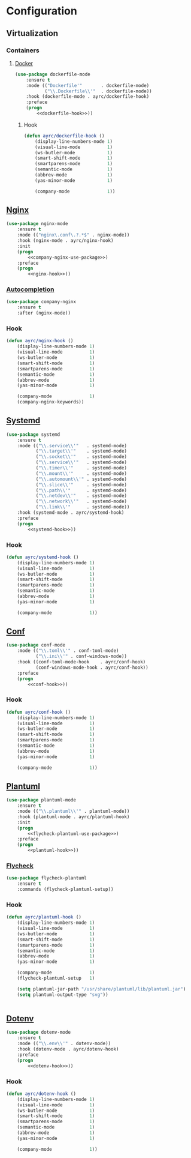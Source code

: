 * Configuration
** Virtualization
*** Containers
**** [[https://github.com/spotify/dockerfile-mode][Docker]]
    #+BEGIN_SRC emacs-lisp :noweb tangle
      (use-package dockerfile-mode
          :ensure t
          :mode (("Dockerfile'"       . dockerfile-mode)
                 ("\\.Dockerfile\\'"  . dockerfile-mode))
          :hook (dockerfile-mode . ayrc/dockerfile-hook)
          :preface
          (progn
              <<dockerfile-hook>>))
    #+END_SRC

***** Hook
      #+BEGIN_SRC emacs-lisp :tangle no :noweb-ref dockerfile-hook
        (defun ayrc/dockerfile-hook ()
            (display-line-numbers-mode 1)
            (visual-line-mode          1)
            (ws-butler-mode            1)
            (smart-shift-mode          1)
            (smartparens-mode          1)
            (semantic-mode             1)
            (abbrev-mode               1)
            (yas-minor-mode            1)

            (company-mode              1))
      #+END_SRC

** [[https://github.com/ajc/nginx-mode][Nginx]]
   #+BEGIN_SRC emacs-lisp :noweb tangle
     (use-package nginx-mode
         :ensure t
         :mode (("nginx\.conf\.?.*$" . nginx-mode))
         :hook (nginx-mode . ayrc/nginx-hook)
         :init
         (progn
             <<company-nginx-use-package>>)
         :preface
         (progn
             <<nginx-hook>>))
   #+END_SRC

*** [[https://github.com/stardiviner/company-nginx][Autocompletion]]
    #+BEGIN_SRC emacs-lisp :tangle no :noweb-ref company-nginx-use-package
      (use-package company-nginx
          :ensure t
          :after (nginx-mode))
    #+END_SRC

*** Hook
    #+BEGIN_SRC emacs-lisp :tangle no :noweb-ref nginx-hook
      (defun ayrc/nginx-hook ()
          (display-line-numbers-mode 1)
          (visual-line-mode          1)
          (ws-butler-mode            1)
          (smart-shift-mode          1)
          (smartparens-mode          1)
          (semantic-mode             1)
          (abbrev-mode               1)
          (yas-minor-mode            1)

          (company-mode              1)
          (company-nginx-keywords))
    #+END_SRC

** [[https://github.com/holomorph/systemd-mode][Systemd]]
   #+BEGIN_SRC emacs-lisp :noweb tangle
     (use-package systemd
         :ensure t
         :mode (("\\.service\\'"   . systemd-mode)
                ("\\.target\\'"    . systemd-mode)
                ("\\.socket\\'"    . systemd-mode)
                ("\\.service\\'"   . systemd-mode)
                ("\\.timer\\'"     . systemd-mode)
                ("\\.mount\\'"     . systemd-mode)
                ("\\.automount\\'" . systemd-mode)
                ("\\.slice\\'"     . systemd-mode)
                ("\\.path\\'"      . systemd-mode)
                ("\\.netdev\\'"    . systemd-mode)
                ("\\.network\\'"   . systemd-mode)
                ("\\.link\\'"      . systemd-mode))
         :hook (systemd-mode . ayrc/systemd-hook)
         :preface
         (progn
             <<systemd-hook>>))
   #+END_SRC

*** Hook
    #+BEGIN_SRC emacs-lisp :tangle no :noweb-ref systemd-hook
      (defun ayrc/systemd-hook ()
          (display-line-numbers-mode 1)
          (visual-line-mode          1)
          (ws-butler-mode            1)
          (smart-shift-mode          1)
          (smartparens-mode          1)
          (semantic-mode             1)
          (abbrev-mode               1)
          (yas-minor-mode            1)

          (company-mode              1))
    #+END_SRC

** [[https://github.com/emacs-mirror/emacs/blob/master/lisp/textmodes/conf-mode.el][Conf]]
   #+BEGIN_SRC emacs-lisp :noweb tangle
     (use-package conf-mode
         :mode (("\\.toml\\'" . conf-toml-mode)
                ("\\.ini\\'" . conf-windows-mode))
         :hook ((conf-toml-mode-hook    . ayrc/conf-hook)
                (conf-windows-mode-hook . ayrc/conf-hook))
         :preface
         (progn
             <<conf-hook>>))
   #+END_SRC

*** Hook
    #+BEGIN_SRC emacs-lisp :tangle no :noweb-ref conf-hook
      (defun ayrc/conf-hook ()
          (display-line-numbers-mode 1)
          (visual-line-mode          1)
          (ws-butler-mode            1)
          (smart-shift-mode          1)
          (smartparens-mode          1)
          (semantic-mode             1)
          (abbrev-mode               1)
          (yas-minor-mode            1)

          (company-mode              1))
    #+END_SRC

** [[https://github.com/skuro/plantuml-mode][Plantuml]]
   #+BEGIN_SRC emacs-lisp :noweb tangle
     (use-package plantuml-mode
         :ensure t
         :mode (("\\.plantuml\\'" . plantuml-mode))
         :hook (plantuml-mode . ayrc/plantuml-hook)
         :init
         (progn
             <<flycheck-plantuml-use-package>>)
         :preface
         (progn
             <<plantuml-hook>>))
   #+END_SRC

*** [[https://github.com/alexmurray/flycheck-plantuml][Flycheck]]
    #+BEGIN_SRC emacs-lisp :tangle no :noweb-ref flycheck-plantuml-use-package
      (use-package flycheck-plantuml
          :ensure t
          :commands (flycheck-plantuml-setup))
    #+END_SRC

*** Hook
    #+BEGIN_SRC emacs-lisp :tangle no :noweb-ref plantuml-hook
      (defun ayrc/plantuml-hook ()
          (display-line-numbers-mode 1)
          (visual-line-mode          1)
          (ws-butler-mode            1)
          (smart-shift-mode          1)
          (smartparens-mode          1)
          (semantic-mode             1)
          (abbrev-mode               1)
          (yas-minor-mode            1)

          (company-mode              1)
          (flycheck-plantuml-setup   1)

          (setq plantuml-jar-path "/usr/share/plantuml/lib/plantuml.jar")
          (setq plantuml-output-type "svg"))


    #+END_SRC

** [[https://github.com/preetpalS/emacs-dotenv-mode][Dotenv]]
   #+BEGIN_SRC emacs-lisp :noweb tangle
    (use-package dotenv-mode
        :ensure t
        :mode (("\\.env\\'" . dotenv-mode))
        :hook (dotenv-mode . ayrc/dotenv-hook)
        :preface
        (progn
            <<dotenv-hook>>))
   #+END_SRC

*** Hook
    #+BEGIN_SRC emacs-lisp :tangle no :noweb-ref dotenv-hook
      (defun ayrc/dotenv-hook ()
          (display-line-numbers-mode 1)
          (visual-line-mode          1)
          (ws-butler-mode            1)
          (smart-shift-mode          1)
          (smartparens-mode          1)
          (semantic-mode             1)
          (abbrev-mode               1)
          (yas-minor-mode            1)

          (company-mode              1))
    #+END_SRC
